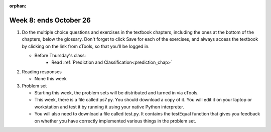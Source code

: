 :orphan:

..  Copyright (C) Paul Resnick.  Permission is granted to copy, distribute
    and/or modify this document under the terms of the GNU Free Documentation
    License, Version 1.3 or any later version published by the Free Software
    Foundation; with Invariant Sections being Forward, Prefaces, and
    Contributor List, no Front-Cover Texts, and no Back-Cover Texts.  A copy of
    the license is included in the section entitled "GNU Free Documentation
    License".

.. highlight:: python
    :linenothreshold: 500


Week 8: ends October 26
=======================

1. Do the multiple choice questions and exercises in the textbook chapters, including the ones at the bottom of the chapters, below the glossary. Don't forget to click Save for each of the exercises, and always access the textbook by clicking on the link from cTools, so that you'll be logged in.
   
   * Before Thursday's class:
       * Read :ref:`Prediction and Classification<prediction_chap>`
 
#. Reading responses

   * None this week

#. Problem set

   * Starting this week, the problem sets will be distributed and turned in via cTools.
   * This week, there is a file called ps7.py. You should download a copy of it. You will edit it on your laptop or workstation and test it by running it using your native Python interpreter.
   * You will also need to download a file called test.py. It contains the testEqual function that gives you feedback on whether you have correctly implemented various things in the problem set.
   



       